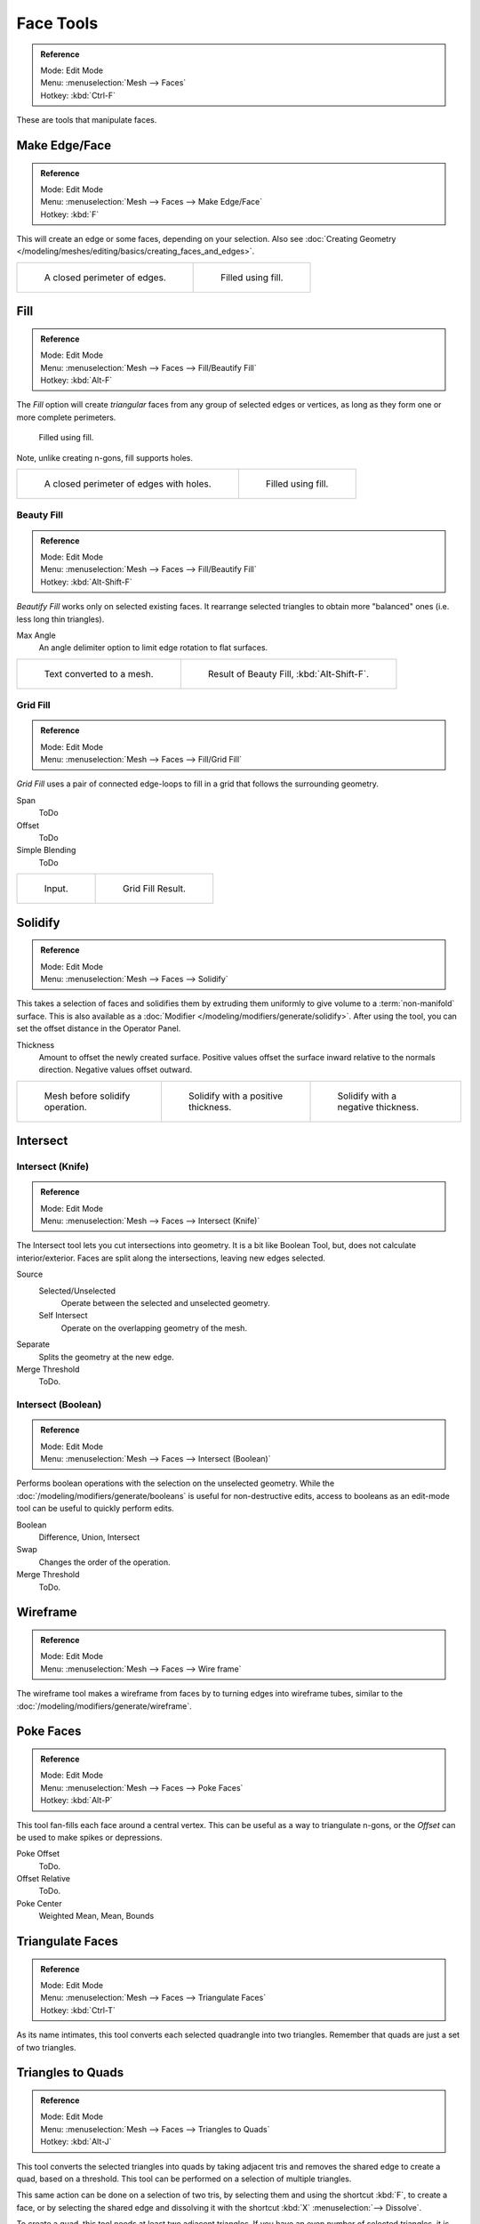 
**********
Face Tools
**********

.. admonition:: Reference
   :class: refbox

   | Mode:     Edit Mode
   | Menu:     :menuselection:`Mesh --> Faces`
   | Hotkey:   :kbd:`Ctrl-F`

These are tools that manipulate faces.


Make Edge/Face
==============

.. admonition:: Reference
   :class: refbox

   | Mode:     Edit Mode
   | Menu:     :menuselection:`Mesh --> Faces --> Make Edge/Face`
   | Hotkey:   :kbd:`F`


This will create an edge or some faces, depending on your selection.
Also see :doc:`Creating Geometry </modeling/meshes/editing/basics/creating_faces_and_edges>`.

.. list-table::

   * - .. figure:: /images/fill1.png
          :width: 320px

          A closed perimeter of edges.

     - .. figure:: /images/fill2.png
          :width: 320px

          Filled using fill.


.. _modeling-meshes-editing-fill:

Fill
====

.. admonition:: Reference
   :class: refbox

   | Mode:     Edit Mode
   | Menu:     :menuselection:`Mesh --> Faces --> Fill/Beautify Fill`
   | Hotkey:   :kbd:`Alt-F`


The *Fill* option will create *triangular* faces from any group of selected edges
or vertices, as long as they form one or more complete perimeters.


.. figure:: /images/fill3.png
   :width: 300px

   Filled using fill.


Note, unlike creating n-gons, fill supports holes.

.. list-table::

   * - .. figure:: /images/fill1_holes.png
          :width: 320px

          A closed perimeter of edges with holes.

     - .. figure:: /images/fill2_holes.png
          :width: 320px

          Filled using fill.


Beauty Fill
-----------

.. admonition:: Reference
   :class: refbox

   | Mode:     Edit Mode
   | Menu:     :menuselection:`Mesh --> Faces --> Fill/Beautify Fill`
   | Hotkey:   :kbd:`Alt-Shift-F`


*Beautify Fill* works only on selected existing faces.
It rearrange selected triangles to obtain more "balanced" ones (i.e. less long thin triangles).

Max Angle
   An angle delimiter option to limit edge rotation to flat surfaces.

.. list-table::

   * - .. figure:: /images/mesh_beauty_fill_before.png
          :width: 320px

          Text converted to a mesh.

     - .. figure:: /images/mesh_beauty_fill_after.png
          :width: 320px

          Result of Beauty Fill, :kbd:`Alt-Shift-F`.


.. _modeling-meshes-editing-grid-fill:

Grid Fill
---------

.. admonition:: Reference
   :class: refbox

   | Mode:     Edit Mode
   | Menu:     :menuselection:`Mesh --> Faces --> Fill/Grid Fill`


*Grid Fill* uses a pair of connected edge-loops to fill in a grid that follows the surrounding geometry.

Span
   ToDo
Offset
   ToDo
Simple Blending
   ToDo


.. list-table::

   * - .. figure:: /images/mesh_fill_grid_surface_before.png
          :width: 320px

          Input.

     - .. figure:: /images/mesh_fill_grid_surface_after.png
          :width: 320px

          Grid Fill Result.


Solidify
========

.. admonition:: Reference
   :class: refbox

   | Mode:     Edit Mode
   | Menu:     :menuselection:`Mesh --> Faces --> Solidify`

This takes a selection of faces and solidifies them by extruding them
uniformly to give volume to a :term:`non-manifold` surface.
This is also available as a :doc:`Modifier </modeling/modifiers/generate/solidify>`.
After using the tool, you can set the offset distance in the Operator Panel.

Thickness
   Amount to offset the newly created surface.
   Positive values offset the surface inward relative to the normals direction.
   Negative values offset outward.

.. list-table::

   * - .. figure:: /images/solidify-before.png
          :width: 200px

          Mesh before solidify operation.

     - .. figure:: /images/solidify-after.png
          :width: 200px

          Solidify with a positive thickness.

     - .. figure:: /images/solidify-after2.png
          :width: 200px

          Solidify with a negative thickness.


Intersect
=========

Intersect (Knife)
-----------------

.. admonition:: Reference
   :class: refbox

   | Mode:     Edit Mode
   | Menu:     :menuselection:`Mesh --> Faces --> Intersect (Knife)`

The Intersect tool lets you cut intersections into geometry.
It is a bit like Boolean Tool, but, does not calculate interior/exterior.
Faces are split along the intersections, leaving new edges selected.

Source
   Selected/Unselected
      Operate between the selected and unselected geometry.
   Self Intersect
      Operate on the overlapping geometry of the mesh.
Separate
   Splits the geometry at the new edge.
Merge Threshold
   ToDo.


Intersect (Boolean)
-------------------

.. admonition:: Reference
   :class: refbox

   | Mode:     Edit Mode
   | Menu:     :menuselection:`Mesh --> Faces --> Intersect (Boolean)`

Performs boolean operations with the selection on the unselected geometry.
While the :doc:`/modeling/modifiers/generate/booleans` is useful for non-destructive edits,
access to booleans as an edit-mode tool can be useful to quickly perform edits.

Boolean
   Difference, Union, Intersect
Swap
   Changes the order of the operation.
Merge Threshold
   ToDo.


Wireframe
=========

.. admonition:: Reference
   :class: refbox

   | Mode:     Edit Mode
   | Menu:     :menuselection:`Mesh --> Faces --> Wire frame`

The wireframe tool makes a wireframe from faces by to turning edges into wireframe tubes,
similar to the :doc:`/modeling/modifiers/generate/wireframe`.


Poke Faces
==========

.. admonition:: Reference
   :class: refbox

   | Mode:     Edit Mode
   | Menu:     :menuselection:`Mesh --> Faces --> Poke Faces`
   | Hotkey:   :kbd:`Alt-P`

This tool fan-fills each face around a central vertex.
This can be useful as a way to triangulate n-gons, or the *Offset* can be used to make spikes or depressions.

Poke Offset
   ToDo.
Offset Relative
   ToDo.
Poke Center
   Weighted Mean, Mean, Bounds


Triangulate Faces
=================

.. admonition:: Reference
   :class: refbox

   | Mode:     Edit Mode
   | Menu:     :menuselection:`Mesh --> Faces --> Triangulate Faces`
   | Hotkey:   :kbd:`Ctrl-T`

As its name intimates, this tool converts each selected quadrangle into two triangles.
Remember that quads are just a set of two triangles.


.. _mesh-faces-tristoquads:

Triangles to Quads
==================

.. admonition:: Reference
   :class: refbox

   | Mode:     Edit Mode
   | Menu:     :menuselection:`Mesh --> Faces --> Triangles to Quads`
   | Hotkey:   :kbd:`Alt-J`


This tool converts the selected triangles into quads by taking adjacent tris and
removes the shared edge to create a quad, based on a threshold.
This tool can be performed on a selection of multiple triangles.

This same action can be done on a selection of two tris,
by selecting them and using the shortcut :kbd:`F`, to create a face, or by selecting the
shared edge and dissolving it with the shortcut :kbd:`X` :menuselection:`--> Dissolve`.

To create a quad, this tool needs at least two adjacent triangles.
If you have an even number of selected triangles,
it is also possible not to obtain only quads. In fact,
this tool tries to create "squarishest" quads as possible from the given triangles,
which means some triangles could remain.

.. list-table::

   * - .. figure:: /images/fill5.png
          :width: 320px

          Before converting tris to quads.

     - .. figure:: /images/quadtotris.png
          :width: 320px

          After converting tris to quads.

All the menu entries and hotkey use the settings defined in the *Mesh Tools* panel:

Max Angle
   This values, between (0 to 180), controls the threshold for this tool to work on adjacent triangles.
   With a threshold of 0.0,
   it will only join adjacent triangles that form a perfect rectangle
   (i.e. right-angled triangles sharing their hypotenuses).
   Larger values are required for triangles with a shared edge that is small,
   relative to the size of the other edges of the triangles.
Compare UVs
   When enabled, it will prevent union of triangles that are not also adjacent in the active UV map.
Compare Vertex Color
   When enabled, it will prevent union of triangles that have no matching vertex color.
Compare Sharp
   When enabled, it will prevent union of triangles that share a edge marked as sharp.
Compare Materials
   When enabled, it will prevent union of triangles that do not have the same material assigned.


Weld Edges into Faces
=====================

.. admonition:: Reference
   :class: refbox

   | Mode:     Edit Mode
   | Menu:     :menuselection:`Mesh --> Faces --> Weld Edges into Faces`

A Tool to split selected faces by loose wire edges.
This can be used in a similar way to the knife tool, but the edges are manually setup first.


Rotate Edges
============

.. admonition:: Reference
   :class: refbox

   | Mode:     Edit Mode
   | Menu:     :menuselection:`Mesh --> Faces --> Rotate Edge CW`


This command functions the same edge rotation in edge mode.

It works on the shared edge between two faces and rotates that edge if the edge was selected.

.. list-table::

   * - .. figure:: /images/rotateedgefacemode1.png
          :width: 320px

          Two Faces Selected.

     - .. figure:: /images/rotateedgefacemode2.png
          :width: 320px

          Full Render.

See :ref:`Rotate Edge <modeling-meshes-editing-edges-rotate>` for more information.


Rotate & Reverse
================

Rotate UVs
   Todo.
Reverse UVs
   Todo.
Rotate Colors
   Todo.
Reverse Colors
   Todo.


Normals
-------

See :ref:`Editing Normals <modeling-meshes-editing-normals-editing>` for more information.
